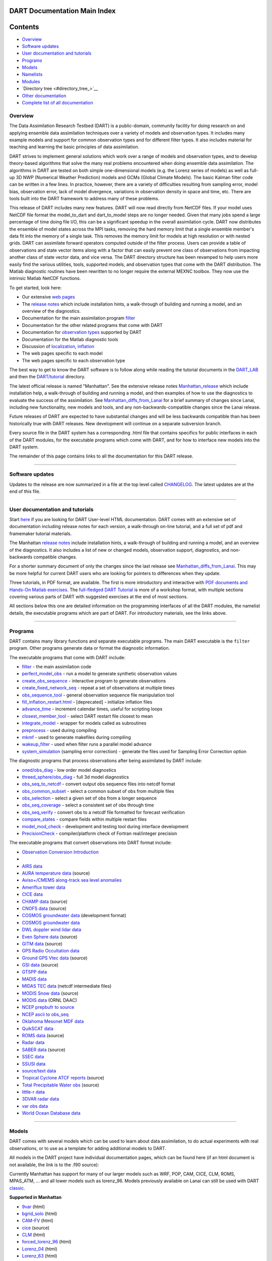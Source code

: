 DART Documentation Main Index
=============================

Contents
========

-  `Overview <#overview>`__
-  `Software updates <#software_updates>`__
-  `User documentation and tutorials <#user_documentation_and_tutorials>`__
-  `Programs <#programs>`__
-  `Models <#models>`__
-  `Namelists <#namelists>`__
-  `Modules <#modules>`__
-  `Directory tree <#directory_tree_>`__
-  `Other documentation <#other_documentation>`__
-  `Complete list of all documentation <#complete_list_of_all_documentation>`__

Overview
--------

The Data Assimilation Research Testbed (DART) is a public-domain, community facility for doing research on and applying
ensemble data assimilation techniques over a variety of models and observation types. It includes many example models
and support for common observation types and for different filter types. It also includes material for teaching and
learning the basic principles of data assimilation.

DART strives to implement general solutions which work over a range of models and observation types, and to develop
theory-based algorithms that solve the many real problems encountered when doing ensemble data assimilation. The
algorithms in DART are tested on both simple one-dimensional models (e.g. the Lorenz series of models) as well as
full-up 3D NWP (Numerical Weather Prediction) models and GCMs (Global Climate Models). The basic Kalman filter code can
be written in a few lines. In practice, however, there are a variety of difficulties resulting from sampling error,
model bias, observation error, lack of model divergence, variations in observation density in space and time, etc. There
are tools built into the DART framework to address many of these problems.

This release of DART includes many new features. DART will now read directly from NetCDF files. If your model uses
NetCDF file format the model_to_dart and dart_to_model steps are no longer needed. Given that many jobs spend a large
percentage of time doing file I/O, this can be a significant speedup in the overall assimilation cycle. DART now
distributes the ensemble of model states across the MPI tasks, removing the hard memory limit that a single ensemble
member's data fit into the memory of a single task. This removes the memory limit for models at high resolution or with
nested grids. DART can assimilate forward operators computed outside of the filter process. Users can provide a table of
observations and state vector items along with a factor that can easily prevent one class of observations from impacting
another class of state vector data, and vice versa. The DART directory structure has been revamped to help users more
easily find the various utilities, tools, supported models, and observation types that come with the DART distribution.
The Matlab diagnostic routines have been rewritten to no longer require the external MEXNC toolbox. They now use the
intrinsic Matlab NetCDF functions.

To get started, look here:

-  Our extensive `web pages <http://www.image.ucar.edu/DAReS/>`__
-  The `release notes <html/Manhattan_release.html>`__ which include installation hints, a walk-through of building and
   running a model, and an overview of the diagnostics.
-  Documentation for the main assimilation program `filter </assimilation_code/programs/filter/filter.html>`__
-  Documentation for the other related programs that come with DART
-  Documentation for `observation types </observations/obs_converters/observations.html>`__ supported by DART
-  Documentation for the Matlab diagnostic tools
-  Discussion of `localization </assimilation_code/modules/assimilation/assim_tools_mod.html>`__,
   `inflation </assimilation_code/programs/filter/filter.html#Inflation>`__
-  The web pages specific to each model
-  The web pages specific to each observation type

The best way to get to know the DART software is to follow along while reading the tutorial documents in the
`DART_LAB <DART_LAB/DART_LAB.html>`__ and then the `DART/tutorial <tutorial/index.html>`__ directory.

The latest official release is named "Manhattan". See the extensive release notes
`Manhattan_release <html/Manhattan_release.html>`__ which include installation help, a walk-through of building and
running a model, and then examples of how to use the diagnostics to evaluate the success of the assimilation. See
`Manhattan_diffs_from_Lanai <html/Manhattan_diffs_from_Lanai.html>`__ for a brief summary of changes since Lanai,
including new functionality, new models and tools, and any non-backwards-compatible changes since the Lanai release.

Future releases of DART are expected to have substantial changes and will be less backwards compatible than has been
historically true with DART releases. New development will continue on a separate subversion branch.

Every source file in the DART system has a corresponding .html file that contains specifics for public interfaces in
each of the DART modules, for the executable programs which come with DART, and for how to interface new models into the
DART system.

The remainder of this page contains links to all the documentation for this DART release.

--------------

.. _software_updates:

Software updates
----------------

Updates to the release are now summarized in a file at the top level called `CHANGELOG </CHANGELOG>`__. The latest
updates are at the end of this file.

--------------

.. _user_documentation_and_tutorials:

User documentation and tutorials
--------------------------------

Start `here <http://www.image.ucar.edu/DAReS/>`__ if you are looking for DART User-level HTML documentation. DART comes
with an extensive set of documentation including release notes for each version, a walk-through on-line tutorial, and a
full set of pdf and framemaker tutorial materials.

The Manhattan `release notes <html/Manhattan_release.html>`__ include installation hints, a walk-through of building and
running a model, and an overview of the diagnostics. It also includes a list of new or changed models, observation
support, diagnostics, and non-backwards compatible changes.

For a shorter summary document of only the changes since the last release see
`Manhattan_diffs_from_Lanai <html/Manhattan_diffs_from_Lanai.html>`__. This may be more helpful for current DART users
who are looking for pointers to differences when they update.

Three tutorials, in PDF format, are available. The first is more introductory and interactive with `PDF documents and
Hands-On Matlab exercises <DART_LAB/DART_LAB.html>`__. The `full-fledged DART Tutorial <tutorial/index.html>`__ is more
of a workshop format, with multiple sections covering various parts of DART with suggested exercises at the end of most
sections.

All sections below this one are detailed information on the programming interfaces of all the DART modules, the namelist
details, the executable programs which are part of DART. For introductory materials, see the links above.

--------------

Programs
--------

DART contains many library functions and separate executable programs. The main DART executable is the ``filter``
program. Other programs generate data or format the diagnostic information.

The executable programs that come with DART include:

-  `filter </assimilation_code/programs/filter/filter.html>`__ - the main assimilation code
-  `perfect_model_obs </assimilation_code/programs/perfect_model_obs/perfect_model_obs.html>`__ - run a model to
   generate synthetic observation values
-  `create_obs_sequence </assimilation_code/programs/create_obs_sequence/create_obs_sequence.html>`__ - interactive
   program to generate observations
-  `create_fixed_network_seq </assimilation_code/programs/create_fixed_network_seq/create_fixed_network_seq.html>`__ -
   repeat a set of observations at multiple times
-  `obs_sequence_tool </assimilation_code/programs/obs_sequence_tool/obs_sequence_tool.html>`__ - general observation
   sequence file manipulation tool
-  `fill_inflation_restart.html </assimilation_code/programs/fill_inflation_restart/fill_inflation_restart.html>`__ -
   [deprecated] - initialize inflation files
-  `advance_time </assimilation_code/programs/advance_time/advance_time.html>`__ - increment calendar times, useful for
   scripting loops
-  `closest_member_tool </assimilation_code/programs/closest_member_tool/closest_member_tool.html>`__ - select DART
   restart file closest to mean
-  `integrate_model </assimilation_code/programs/integrate_model/integrate_model.html>`__ - wrapper for models called as
   subroutines
-  `preprocess </assimilation_code/programs/preprocess/preprocess.html>`__ - used during compiling
-  `mkmf </build_templates/mkmf.html>`__ - used to generate makefiles during compiling
-  `wakeup_filter </assimilation_code/programs/wakeup_filter/wakeup_filter.html>`__ - used when filter runs a parallel
   model advance
-  `system_simulation </assimilation_code/programs/system_simulation/system_simulation.html>`__ (sampling error
   correction) - generate the files used for Sampling Error Correction option

The diagnostic programs that process observations after being assimilated by DART include:

-  `oned/obs_diag </assimilation_code/programs/obs_diag/oned/obs_diag.html>`__ - low order model diagnostics
-  `threed_sphere/obs_diag </assimilation_code/programs/obs_diag/threed_sphere/obs_diag.html>`__ - full 3d model
   diagnostics
-  `obs_seq_to_netcdf </assimilation_code/programs/obs_seq_to_netcdf/obs_seq_to_netcdf.html>`__ - convert output obs
   sequence files into netcdf format
-  `obs_common_subset </assimilation_code/programs/obs_common_subset/obs_common_subset.html>`__ - select a common subset
   of obs from multiple files
-  `obs_selection </assimilation_code/programs/obs_selection/obs_selection.html>`__ - select a given set of obs from a
   longer sequence
-  `obs_seq_coverage </assimilation_code/programs/obs_seq_coverage/obs_seq_coverage.html>`__ - select a consistent set
   of obs through time
-  `obs_seq_verify </assimilation_code/programs/obs_seq_verify/obs_seq_verify.html>`__ - convert obs to a netcdf file
   formatted for forecast verification
-  `compare_states </assimilation_code/programs/compare_states/compare_states.html>`__ - compare fields within multiple
   restart files
-  `model_mod_check </assimilation_code/programs/model_mod_check/model_mod_check.html>`__ - development and testing tool
   during interface development
-  `PrecisionCheck </developer_tests/utilities/PrecisionCheck.html>`__ - compiler/platform check of Fortran real/integer
   precision

The executable programs that convert observations into DART format include:

-  `Observation Conversion Introduction </observations/obs_converters/observations.html>`__
-   
-  `AIRS data </observations/obs_converters/AIRS/AIRS.html>`__
-  `AURA temperature data </observations/obs_converters/AURA/convert_aura.f90>`__ (source)
-  `Aviso+/CMEMS along-track sea level anomalies </observations/obs_converters/AVISO/AVISO.html>`__
-  `Ameriflux tower data </observations/obs_converters/Ameriflux/level4_to_obs.html>`__
-  `CICE data </observations/obs_converters/cice/cice_to_obs.html>`__
-  `CHAMP data </observations/obs_converters/CHAMP/CHAMP_density_text_to_obs.f90>`__ (source)
-  `CNOFS data </observations/obs_converters/CNOFS/CNOFS_text_to_obs.f90>`__ (source)
-  `COSMOS groundwater data </observations/obs_converters/COSMOS/COSMOS_development.html>`__ (development format)
-  `COSMOS groundwater data </observations/obs_converters/COSMOS/COSMOS_to_obs.html>`__
-  `DWL doppler wind lidar data </observations/obs_converters/DWL/dwl_to_obs.html>`__
-  `Even Sphere data </observations/obs_converters/even_sphere/even_sphere.m>`__ (source)
-  `GITM data </observations/obs_converters/text_GITM/text_to_obs.f90>`__ (source)
-  `GPS Radio Occultation data </observations/obs_converters/gps/gps.html>`__
-  `Ground GPS Vtec data </observations/obs_converters/gnd_gps_vtec/gnd_gps_vtec_text_to_obs.f90>`__ (source)
-  `GSI data </observations/obs_converters/GSI2DART/gsi_to_dart.f90>`__ (source)
-  `GTSPP data </observations/obs_converters/GTSPP/GTSPP.html>`__
-  `MADIS data </observations/obs_converters/MADIS/MADIS.html>`__
-  `MIDAS TEC data </observations/obs_converters/MIDAS/MIDAS_to_obs.html>`__ (netcdf intermediate files)
-  `MODIS Snow data </observations/obs_converters/snow/snow_to_obs.html>`__ (source)
-  `MODIS data </observations/obs_converters/MODIS/MODIS_README.html>`__ (ORNL DAAC)
-  `NCEP prepbufr to source </observations/obs_converters/NCEP/prep_bufr/prep_bufr.html>`__
-  `NCEP ascii to obs_seq </observations/obs_converters/NCEP/ascii_to_obs/create_real_obs.html>`__
-  `Oklahoma Mesonet MDF data </observations/obs_converters/ok_mesonet/ok_mesonet.html>`__
-  `QuikSCAT data </observations/obs_converters/quikscat/QuikSCAT.html>`__
-  `ROMS data </observations/obs_converters/ROMS/convert_roms_obs.f90>`__ (source)
-  `Radar data </observations/obs_converters/radar/radar.html>`__
-  `SABER data </observations/obs_converters/SABER/convert_saber_cdf.f90>`__ (source)
-  `SSEC data </observations/obs_converters/SSEC/SSEC.html>`__
-  `SSUSI data </observations/obs_converters/SSUSI/convert_f16_edr_dsk.html>`__
-  `source/text data </observations/obs_converters/text/text_to_obs.html>`__
-  `Tropical Cyclone ATCF reports </observations/obs_converters/tropical_cyclone/tc_to_obs.html>`__ (source)
-  `Total Precipitable Water obs </observations/obs_converters/tpw/tpw.html>`__ (source)
-  `little-r data </observations/obs_converters/var/littler_tf_dart.html>`__
-  `3DVAR radar data </observations/obs_converters/var/rad_3dvar_to_dart.html>`__
-  `var obs data </observations/obs_converters/var/var.html>`__
-  `World Ocean Database data </observations/obs_converters/WOD/WOD.html>`__

--------------

Models
------

DART comes with several models which can be used to learn about data assimilation, to do actual experiments with real
observations, or to use as a template for adding additional models to DART.

All models in the DART project have individual documentation pages, which can be found here (if an html document is not
available, the link is to the .f90 source):

Currently Manhattan has support for many of our larger models such as WRF, POP, CAM, CICE, CLM, ROMS, MPAS_ATM, ... and
all lower models such as lorenz_96. Models previously available on Lanai can still be used with DART
`classic <https://svn-dares-dart.cgd.ucar.edu/DART/releases/classic/>`__.

**Supported in Manhattan**

-  `9var </models/9var/model_mod.html>`__ (html)
-  `bgrid_solo </models/bgrid_solo/model_mod.html>`__ (html)
-  `CAM-FV </models/cam-fv/model_mod.html>`__ (html)
-  `cice </models/cice/model_mod.f90>`__ (source)
-  `CLM </models/clm/model_mod.html>`__ (html)
-  `forced_lorenz_96 </models/forced_lorenz_96/model_mod.html>`__ (html)
-  `Lorenz_04 </models/lorenz_04/model_mod.html>`__ (html)
-  `Lorenz_63 </models/lorenz_63/model_mod.html>`__ (html)
-  `Lorenz_84 </models/lorenz_84/model_mod.html>`__ (html)
-  `Lorenz_96 </models/lorenz_96/model_mod.html>`__ (html)
-  `Lorenz_96_2scale </models/lorenz_96_2scale/model_mod.f90>`__ (source)
-  `MPAS_atm </models/mpas_atm/model_mod.html>`__ (html)
-  `null_model </models/null_model/model_mod.html>`__ (html)
-  `POP </models/POP/model_mod.html>`__ (html)
-  `ROMS </models/ROMS/model_mod.html>`__ (html)
-  `simple_advection </models/simple_advection/model_mod.html>`__ (html)
-  `template </models/template/model_mod.html>`__
-  `WRF </models/wrf/model_mod.html>`__ (html)

**Supported in Classic**

-  `AM2 </models/am2/model_mod.f90>`__ (source)
-  `COAMPS </models/coamps/model_mod.html>`__ (html)
-  `COAMPS_nest </models/coamps_nest/model_mod.f90>`__ (source)
-  `dynamo </models/dynamo/model_mod.f90>`__ (source)
-  `forced_barot </models/forced_barot/model_mod.f90>`__ (source)
-  `GITM </models/gitm/model_mod.html>`__ (html)
-  `ikeda </models/ikeda/model_mod.html>`__ (html)
-  `MITgcm_annulus </models/MITgcm_annulus/model_mod.f90>`__ (source)
-  `MITgcm_ocean </models/MITgcm_ocean/model_mod.html>`__ (html)
-  `MPAS_ocn </models/mpas_ocn/model_mod.html>`__ (html)
-  `NAAPS </models/NAAPS/model_mod.f90>`__ (source)
-  `NCOMMAS </models/NCOMMAS/model_mod.html>`__ (html)
-  `NOAH </models/noah/model_mod.html>`__ (html)
-  `pe2lyr </models/pe2lyr/model_mod.html>`__ (html)
-  `Rose </models/rose/model_mod.f90>`__ (source)
-  `SQG </models/sqg/model_mod.html>`__ (html)
-  `TIEgcm </models/tiegcm/model_mod.f90>`__ (source)

--------------

Namelists
---------

Generally read from the file ``input.nml``. We adhere to the F90 standard of starting a namelist with an ampersand '&'
and terminating with a slash '/'.

Namelists for Programs:

-  `&closest_member_tool_nml </assimilation_code/programs/closest_member_tool/closest_member_tool.html#Namelist>`__
-  `&compare_states_nml </assimilation_code/programs/compare_states/compare_states.html#Namelist>`__
-  `&filter_nml </assimilation_code/programs/filter/filter.html#Namelist>`__
-  `&full_error_nml </assimilation_code/programs/system_simulation/system_simulation.html#Namelist>`__ (system
   simulation)
-  `&model_mod_check_nml </assimilation_code/programs/model_mod_check/model_mod_check.html#Namelist>`__
-  `&obs_common_subset_nml </assimilation_code/programs/obs_common_subset/obs_common_subset.html#Namelist>`__
-  `&obs_diag_nml </assimilation_code/programs/obs_diag/oned/obs_diag.html#Namelist>`__ (oned)
-  `&obs_diag_nml </assimilation_code/programs/obs_diag/threed_sphere/obs_diag.html#Namelist>`__ (threed_sphere)
-  `&obs_loop_nml </assimilation_code/programs/obs_loop/obs_loop.nml>`__
-  `&obs_selection_nml </assimilation_code/programs/obs_selection/obs_selection.html#Namelist>`__
-  `&obs_seq_coverage_nml </assimilation_code/programs/obs_seq_coverage/obs_seq_coverage.html#Namelist>`__
-  `&obs_seq_to_netcdf_nml </assimilation_code/programs/obs_seq_to_netcdf/obs_seq_to_netcdf.html#Namelist>`__
-  `&obs_seq_verify_nml </assimilation_code/programs/obs_seq_verify/obs_seq_verify.html#Namelist>`__
-  `&obs_sequence_tool_nml </assimilation_code/programs/obs_sequence_tool/obs_sequence_tool.html#Namelist>`__
-  `&perfect_model_obs_nml </assimilation_code/programs/perfect_model_obs/perfect_model_obs.html#Namelist>`__
-  `&preprocess_nml </assimilation_code/programs/preprocess/preprocess.html#Namelist>`__

Namelists for Observation Conversion Programs:

-  `&convert_airs_L2_nml </observations/obs_converters/AIRS/AIRS.html#Namelist>`__
-  `&convert_L2b_nml </observations/obs_converters/quikscat/QuikSCAT.html#Namelist>`__
-  `&convert_tpw_nml </observations/obs_converters/tpw/tpw.html#Namelist>`__
-  `&COSMOS_development_nml </observations/obs_converters/COSMOS/COSMOS_development.html#Namelist>`__
-  `&COSMOS_to_obs_nml </observations/obs_converters/COSMOS/COSMOS_to_obs.html#Namelist>`__
-  `&convert_cosmic_gps_nml </observations/obs_converters/gps/gps.html#Namelist>`__
-  `&level4_to_obs_nml </observations/obs_converters/Ameriflux/level4_to_obs.html#Namelist>`__
-  `&MIDAS_to_obs_nml </observations/obs_converters/MIDAS/MIDAS_to_obs.html#Namelist>`__
-  `&MOD15A2_to_obs_nml </observations/obs_converters/MODIS/MOD15A2_to_obs.html#Namelist>`__
-  `&ncepobs_nml </observations/obs_converters/NCEP/ascii_to_obs/create_real_obs.html#Namelist>`__
-  `&tc_to_obs_nml </observations/obs_converters/tropical_cyclone/tc_to_obs.html#Namelist>`__
-  `&rad_3dvar_to_dart_nml </observations/obs_converters/var/rad_3dvar_to_dart.html#Namelist>`__
-  `&wod_to_obs_nml </observations/obs_converters/WOD/WOD.html#Namelist>`__

Namelists for Modules:

-  `&assim_model_mod_nml </assimilation_code/modules/assimilation/assim_model_mod.html#Namelist>`__
-  `&assim_tools_mod_nml </assimilation_code/modules/assimilation/assim_tools_mod.html#Namelist>`__
-  `&cov_cutoff_mod_nml </assimilation_code/modules/assimilation/cov_cutoff_mod.html#Namelist>`__
-  `&ensemble_manager_mod_nml </assimilation_code/modules/utilities/ensemble_manager_mod.html#Namelist>`__
-  `&location_mod_nml </assimilation_code/location/channel/location_mod.html#Namelist>`__ (channel)
-  `&location_mod_nml </assimilation_code/location/column/location_mod.nml>`__ (column)
-  `&location_mod_nml </assimilation_code/location/threed_cartesian/location_mod.html#Namelist>`__ (threed_cartesian)
-  `&location_mod_nml </assimilation_code/location/threed_sphere/location_mod.html#Namelist>`__ (threed_sphere)
-  `&mpi_utilities_mod_nml </assimilation_code/modules/utilities/mpi_utilities_mod.html#Namelist>`__
-  `&obs_def_gps_mod_nml </observations/forward_operators/obs_def_gps_mod.html#Namelist>`__
-  `&obs_def_ocean_mod_nml </observations/forward_operators/obs_def_ocean_mod.nml>`__
-  `&obs_def_radar_mod_nml </observations/forward_operators/obs_def_radar_mod.html#Namelist>`__
-  `&obs_def_tower_mod_nml </observations/forward_operators/obs_def_tower_mod.nml>`__
-  `&obs_def_tpw_mod_nml </observations/forward_operators/obs_def_tpw_mod.nml>`__
-  `&obs_kind_mod_nml </assimilation_code/modules/observations/obs_kind_mod.html#Namelist>`__
-  `&obs_sequence_mod_nml </assimilation_code/modules/observations/obs_sequence_mod.html#Namelist>`__
-  `&reg_factor_mod_nml </assimilation_code/modules/assimilation/reg_factor_mod.html#Namelist>`__
-  `&smoother_mod_nml </assimilation_code/modules/assimilation/smoother_mod.html#Namelist>`__
-  `&schedule_mod_nml </assimilation_code/modules/utilities/schedule_mod.html#Namelist>`__
-  `&utilities_mod_nml </assimilation_code/modules/utilities/utilities_mod.html#Namelist>`__

Namelists for Models:

-  9var `&model_nml </models/9var/model_mod.html#Namelist>`__
-  bgrid_solo `&model_nml </models/bgrid_solo/model_mod.html#Namelist>`__
-  cam `&model_nml </models/cam-fv/model_mod.html#Namelist>`__
-  clm `&model_nml </models/clm/model_mod.html#Namelist>`__
-  coamps `&model_nml </models/coamps/model_mod.html#Namelist>`__
-  coamps_nest `&model_nml </models/coamps_nest/model_mod.html#Namelist>`__
-  forced_lorenz_96 `&model_nml </models/forced_lorenz_96/model_mod.html#Namelist>`__
-  ikeda `&model_nml </models/ikeda/model_mod.html#Namelist>`__
-  lorenz_04 `&model_nml </models/lorenz_04/model_mod.html#Namelist>`__
-  lorenz_63 `&model_nml </models/lorenz_63/model_mod.html#Namelist>`__
-  lorenz_84 `&model_nml </models/lorenz_84/model_mod.html#Namelist>`__
-  lorenz_96 `&model_nml </models/lorenz_96/model_mod.html#Namelist>`__
-  lorenz_96_2scale `&model_nml </models/lorenz_96_2scale/model_mod.html#Namelist>`__
-  MITgcm_ocean `&create_ocean_obs_nml </models/MITgcm_ocean/create_ocean_obs.html#Namelist>`__
-  MITgcm_ocean `&model_nml </models/MITgcm_ocean/model_mod.html#Namelist>`__
-  mpas_atm `&model_nml </models/mpas_atm/model_mod.html#Namelist>`__
-  mpas_ocn `&model_nml </models/mpas_ocn/model_mod.html#Namelist>`__
-  NAAPS `&model_nml </models/NAAPS/model_mod.nml>`__
-  NAAPS `&model_mod_check_nml </models/NAAPS/model_mod_check.nml>`__
-  NCOMMAS `&model_nml </models/NCOMMAS/model_mod.html#Namelist>`__
-  NCOMMAS `&ncommas_vars_nml </models/NCOMMAS/model_mod.html#Namelist>`__
-  noah `&model_nml </models/noah/model_mod.html#Namelist>`__
-  null_model `&model_nml </models/null_model/model_mod.html#Namelist>`__
-  POP `&model_nml </models/POP/model_mod.html#Namelist>`__
-  ROMS `&model_nml </models/ROMS/model_mod.html#Namelist>`__
-  simple_advection `&model_nml </models/simple_advection/model_mod.html#Namelist>`__
-  sqg `&model_nml </models/sqg/model_mod.html#Namelist>`__
-  template `&model_nml </models/template/model_mod.html#Namelist>`__
-  wrf `&model_nml </models/wrf/model_mod.html#Namelist>`__
-  wrf `&replace_wrf_fields_nml </models/wrf/WRF_DART_utilities/replace_wrf_fields.html#Namelist>`__
-  wrf `&wrf_dart_obs_preprocess_nml </models/wrf/WRF_DART_utilities/wrf_dart_obs_preprocess.html#Namelist>`__

--------------

Modules
-------

All modules in the DART project have individual documentation pages, which can be found here:

Assimilation Modules

-  `assimilation_code/modules/assimilation/adaptive_inflate_mod </assimilation_code/modules/assimilation/adaptive_inflate_mod.html>`__
-  `assimilation_code/modules/assimilation/assim_tools_mod </assimilation_code/modules/assimilation/assim_tools_mod.html>`__
-  `assimilation_code/modules/assimilation/assim_model_mod </assimilation_code/modules/assimilation/assim_model_mod.html>`__
-  `assimilation_code/modules/assimilation/assim_tools_mod </assimilation_code/modules/assimilation/assim_tools_mod.html>`__
-  `assimilation_code/modules/assimilation/cov_cutoff_mod </assimilation_code/modules/assimilation/cov_cutoff_mod.html>`__
-  `assimilation_code/modules/assimilation/filter_mod </assimilation_code/modules/assimilation/filter_mod.html>`__
-  `assimilation_code/modules/assimilation/obs_model_mod </assimilation_code/modules/assimilation/obs_model_mod.html>`__
-  `assimilation_code/modules/assimilation/quality_control.f90 </assimilation_code/modules/assimilation/quality_control_mod.f90>`__
   (source)
-  `assimilation_code/modules/assimilation/reg_factor_mod </assimilation_code/modules/assimilation/reg_factor_mod.html>`__
-  `assimilation_code/modules/assimilation/sampling_error_correction_mod.f90 </assimilation_code/modules/assimilation/sampling_error_correction_mod.f90>`__
   (source)
-  `assimilation_code/modules/assimilation/smoother_mod </assimilation_code/modules/assimilation/smoother_mod.html>`__

Location Modules

-  `assimilation_code/location/annulus/location_mod.f90 </assimilation_code/location/annulus/location_mod.f90>`__
   (source)
-  `assimilation_code/location/channel/location_mod </assimilation_code/location/channel/location_mod.html>`__
-  `assimilation_code/location/column/location_mod.f90 </assimilation_code/location/column/location_mod.f90>`__ (source)
-  `assimilation_code/location/oned/location_mod </assimilation_code/location/oned/location_mod.html>`__
-  `assimilation_code/location/threed/location_mod.f90 </assimilation_code/location/threed/location_mod.f90>`__ (source)
-  `assimilation_code/location/threed_cartesian/location_mod </assimilation_code/location/threed_cartesian/location_mod.html>`__
-  `assimilation_code/location/threed_cartesian/xyz_location_mod.f90 </assimilation_code/location/threed_cartesian/xyz_location_mod.f90>`__
   (source)
-  `assimilation_code/location/threed_sphere/location_mod </assimilation_code/location/threed_sphere/location_mod.html>`__
-  `assimilation_code/location/twod/location_mod.f90 </assimilation_code/location/twod/location_mod.f90>`__ (source)
-  `assimilation_code/location/twod_annulus/location_mod.f90 </assimilation_code/location/twod_annulus/location_mod.f90>`__
   (source)
-  `assimilation_code/location/twod_sphere/location_mod.f90 </assimilation_code/location/twod_sphere/location_mod.f90>`__
   (source)

Observation Modules

-  `assimilation_code/modules/observations/DEFAULT_obs_kind_mod </assimilation_code/modules/observations/DEFAULT_obs_kind_mod.html>`__
-  `assimilation_code/modules/observations/forward_operator_mod.f90 </assimilation_code/modules/observations/forward_operator_mod.f90>`__
   (source)
-  `assimilation_code/modules/observations/obs_kind_mod </assimilation_code/modules/observations/obs_kind_mod.html>`__
-  `assimilation_code/modules/observations/obs_sequence_mod </assimilation_code/modules/observations/obs_sequence_mod.html>`__

I/O Modules

-  `assimilation_code/modules/io/dart_time_io_mod.f90 </assimilation_code/modules/io/dart_time_io_mod.f90>`__ (source)
-  `assimilation_code/modules/io/direct_netcdf_mod.f90 </assimilation_code/modules/io/direct_netcdf_mod.f90>`__ (source)
-  `assimilation_code/modules/io/io_filenames_mod.f90 </assimilation_code/modules/io/io_filenames_mod.f90>`__ (source)
-  `assimilation_code/modules/io/single_file_io_mod.f90 </assimilation_code/modules/io/single_file_io_mod.f90>`__
   (source)
-  `assimilation_code/modules/io/state_structure_mod.f90 </assimilation_code/modules/io/state_structure_mod.f90>`__
   (source)
-  `assimilation_code/modules/io/state_vector_io_mod.f90 </assimilation_code/modules/io/state_vector_io_mod.f90>`__
   (source)

Utilities Modules

-  `assimilation_code/modules/utilities/assert_mod.f90 </assimilation_code/modules/utilities/assert_mod.f90>`__ (source)
-  `assimilation_code/modules/utilities/cray_win_mod.f90 </assimilation_code/modules/utilities/cray_win_mod.f90>`__
   (source)
-  `assimilation_code/modules/utilities/distributed_state_mod.f90 </assimilation_code/modules/utilities/distributed_state_mod.f90>`__
   (source)
-  `assimilation_code/modules/utilities/ensemble_manager_mod </assimilation_code/modules/utilities/ensemble_manager_mod.html>`__
-  `assimilation_code/modules/utilities/obs_impact_mod.f90 </assimilation_code/modules/utilities/obs_impact_mod.f90>`__
   (source)
-  `assimilation_code/modules/utilities/parse_args_mod.f90 </assimilation_code/modules/utilities/parse_args_mod.f90>`__
   (source)
-  `assimilation_code/modules/utilities/mpi_utilities_mod </assimilation_code/modules/utilities/mpi_utilities_mod.html>`__
-  `assimilation_code/modules/utilities/random_seq_mod </assimilation_code/modules/utilities/random_seq_mod.html>`__
-  `assimilation_code/modules/utilities/schedule_mod </assimilation_code/modules/utilities/schedule_mod.html>`__
-  `assimilation_code/modules/utilities/sort_mod.f90 </assimilation_code/modules/utilities/sort_mod.f90>`__ (source)
-  `assimilation_code/modules/utilities/time_manager_mod </assimilation_code/modules/utilities/time_manager_mod.html>`__
-  `assimilation_code/modules/utilities/types_mod </assimilation_code/modules/utilities/types_mod.html>`__
-  `assimilation_code/modules/utilities/utilities_mod </assimilation_code/modules/utilities/utilities_mod.html>`__

Example Model Module

-  `models/POP/dart_pop_mod </models/POP/dart_pop_mod.html>`__

Forward Operators Modules

-  `observations/forward_operators/DEFAULT_obs_def_mod </observations/forward_operators/DEFAULT_obs_def_mod.html>`__
-  `observations/forward_operators/DEFAULT_obs_def_mod </observations/forward_operators/DEFAULT_obs_def_mod.html>`__
-  `observations/forward_operators/obs_def_1d_state_mod </observations/forward_operators/obs_def_1d_state_mod.html>`__
-  `observations/forward_operators/obs_def_AIRS_mod.f90 </observations/forward_operators/obs_def_AIRS_mod.f90>`__
   (source)
-  `observations/forward_operators/obs_def_altimeter_mod.f90 </observations/forward_operators/obs_def_altimeter_mod.f90>`__
   (source)
-  `observations/forward_operators/obs_def_AOD_mod.f90 </observations/forward_operators/obs_def_AOD_mod.f90>`__ (source)
-  `observations/forward_operators/obs_def_AURA_mod.f90 </observations/forward_operators/obs_def_AURA_mod.f90>`__
   (source)
-  `observations/forward_operators/obs_def_cice_mod.f90 </observations/forward_operators/obs_def_cice_mod.f90>`__
   (source)
-  `observations/forward_operators/obs_def_cloud_mod.f90 </observations/forward_operators/obs_def_cloud_mod.f90>`__
   (source)
-  `observations/forward_operators/obs_def_CO_Nadir_mod.f90 </observations/forward_operators/obs_def_CO_Nadir_mod.f90>`__
   (source)
-  `observations/forward_operators/obs_def_COSMOS_mod.f90 </observations/forward_operators/obs_def_COSMOS_mod.f90>`__
   (source)
-  `observations/forward_operators/obs_def_cwp_mod.f90 </observations/forward_operators/obs_def_cwp_mod.f90>`__ (source)
-  `observations/forward_operators/obs_def_dew_point_mod </observations/forward_operators/obs_def_dew_point_mod.html>`__
-  `observations/forward_operators/obs_def_dwl_mod.f90 </observations/forward_operators/obs_def_dwl_mod.f90>`__ (source)
-  `observations/forward_operators/obs_def_eval_mod.f90 </observations/forward_operators/obs_def_eval_mod.f90>`__
   (source)
-  `observations/forward_operators/obs_def_gps_mod </observations/forward_operators/obs_def_gps_mod.html>`__
-  `observations/forward_operators/obs_def_gts_mod.f90 </observations/forward_operators/obs_def_gts_mod.f90>`__ (source)
-  `observations/forward_operators/obs_def_GWD_mod.f90 </observations/forward_operators/obs_def_GWD_mod.f90>`__ (source)
-  `observations/forward_operators/obs_def_metar_mod.f90 </observations/forward_operators/obs_def_metar_mod.f90>`__
   (source)
-  `observations/forward_operators/obs_def_mod </observations/forward_operators/obs_def_mod.html>`__
-  `observations/forward_operators/obs_def_ocean_mod </observations/forward_operators/obs_def_ocean_mod.html>`__
-  `observations/forward_operators/obs_def_pe2lyr_mod.f90 </observations/forward_operators/obs_def_pe2lyr_mod.f90>`__
   (source)
-  `observations/forward_operators/obs_def_QuikSCAT_mod.f90 </observations/forward_operators/obs_def_QuikSCAT_mod.f90>`__
   (source)
-  `observations/forward_operators/obs_def_radar_mod </observations/forward_operators/obs_def_radar_mod.html>`__
-  `observations/forward_operators/obs_def_radiance_mod.f90 </observations/forward_operators/obs_def_radiance_mod.f90>`__
   (source)
-  `observations/forward_operators/obs_def_reanalysis_bufr_mod.f90 </observations/forward_operators/obs_def_reanalysis_bufr_mod.f90>`__
   (source)
-  `observations/forward_operators/obs_def_rel_humidity_mod.f90 </observations/forward_operators/obs_def_rel_humidity_mod.f90>`__
   (source)
-  `observations/forward_operators/obs_def_SABER_mod.f90 </observations/forward_operators/obs_def_SABER_mod.f90>`__
   (source)
-  `observations/forward_operators/obs_def_simple_advection_mod.f90 </observations/forward_operators/obs_def_simple_advection_mod.f90>`__
   (source)
-  `observations/forward_operators/obs_def_sqg_mod.f90 </observations/forward_operators/obs_def_sqg_mod.f90>`__ (source)
-  `observations/forward_operators/obs_def_surface_mod.f90 </observations/forward_operators/obs_def_surface_mod.f90>`__
   (source)
-  `observations/forward_operators/obs_def_TES_nadir_mod.f90 </observations/forward_operators/obs_def_TES_nadir_mod.f90>`__
   (source)
-  `observations/forward_operators/obs_def_tower_mod.f90 </observations/forward_operators/obs_def_tower_mod.f90>`__
   (source)
-  `observations/forward_operators/obs_def_tpw_mod.f90 </observations/forward_operators/obs_def_tpw_mod.f90>`__ (source)
-  `observations/forward_operators/obs_def_upper_atm_mod.f90 </observations/forward_operators/obs_def_upper_atm_mod.f90>`__
   (source)
-  `observations/forward_operators/obs_def_vortex_mod.f90 </observations/forward_operators/obs_def_vortex_mod.f90>`__
   (source)
-  `observations/forward_operators/obs_def_wind_speed_mod.f90 </observations/forward_operators/obs_def_wind_speed_mod.f90>`__
   (source)

--------------

.. _directory_tree_:

Directory tree
--------------

NOTE: 'work', 'matlab', and 'shell_scripts' directory names have been removed from this list.

::

     |--assimilation_code
     |  |--location
     |  |  |--annulus
     |  |  |--channel
     |  |  |--column
     |  |  |--oned
     |  |  |--threed
     |  |  |--threed_cartesian
     |  |  |--threed_sphere
     |  |  |--twod
     |  |  |--twod_annulus
     |  |  |--twod_sphere
     |  |--modules
     |  |  |--assimilation
     |  |  |--io
     |  |  |--observations
     |  |  |--utilities
     |  |--programs
     |  |  |--advance_time
     |  |  |--closest_member_tool
     |  |  |--compare_states
     |  |  |  |--work
     |  |  |--compute_error
     |  |  |--create_fixed_network_seq
     |  |  |--create_obs_sequence
     |  |  |--fill_inflation_restart
     |  |  |--filter
     |  |  |--gen_sampling_err_table
     |  |  |  |--work
     |  |  |--integrate_model
     |  |  |--model_mod_check
     |  |  |--obs_common_subset
     |  |  |--obs_diag
     |  |  |  |--oned
     |  |  |  |--threed_cartesian
     |  |  |  |--threed_sphere
     |  |  |--obs_impact_tool
     |  |  |--obs_loop
     |  |  |--obs_selection
     |  |  |--obs_seq_coverage
     |  |  |--obs_seq_to_netcdf
     |  |  |--obs_sequence_tool
     |  |  |--obs_seq_verify
     |  |  |--perfect_model_obs
     |  |  |--preprocess
     |  |  |--system_simulation
     |  |  |  |--final_full_precomputed_tables
     |  |  |  |--work
     |  |  |--wakeup_filter
     |  |--scripts
     |--build_templates
     |--developer_tests
     |  |--forward_operators
     |  |--harnesses
     |  |  |--filename_harness
     |  |  |--read_transpose_write
     |  |--io
     |  |  |--work
     |  |--location
     |  |  |--annulus
     |  |  |  |--test
     |  |  |--channel
     |  |  |  |--test
     |  |  |--column
     |  |  |  |--test
     |  |  |--oned
     |  |  |  |--test
     |  |  |--threed
     |  |  |  |--test
     |  |  |--threed_cartesian
     |  |  |  |--test
     |  |  |--threed_sphere
     |  |  |  |--test
     |  |  |--twod
     |  |  |  |--test
     |  |  |--twod_annulus
     |  |  |  |--test
     |  |  |--twod_sphere
     |  |     |--test
     |  |--mpi_utilities
     |  |  |--tests
     |  |--obs_sequence
     |  |  |--data
     |  |  |--work
     |  |--random_seq
     |  |  |--test
     |  |--reg_factor
     |  |--time_manager
     |  |--utilities
     |     |--work
     |--diagnostics
     |  |--matlab
     |     |--deprecated
     |     |--private
     |--docs
     |  |--DART_LAB
     |  |  |--matlab
     |  |  |  |--private
     |  |  |--presentation
     |  |--Graphs
     |  |--html
     |  |  |--boilerplate
     |  |  |--design
     |  |  |--history
     |  |--images
     |  |--tutorial
     |--observations
        |--forward_operators
        |  |--test
        |--obs_converters
           |--AIRS
           |  |--data
           |  |--output
           |--Ameriflux
           |--AURA
           |  |--data
           |--AVISO
           |--CHAMP
           |--cice
           |  |--data
           |--CNOFS
           |--COSMOS
           |  |--data
           |--DWL
           |  |--data
           |--even_sphere
           |--gnd_gps_vtec
           |--gps
           |  |--cosmic
           |  |  |--20071001
           |  |--matlab
           |--GPSPW
           |  |--data
           |--GTSPP
           |  |--data
           |  |--matlab
           |--MADIS
           |  |--data
           |--MIDAS
           |  |--data
           |--MODIS
           |  |--data
           |--NCEP
           |  |--ascii_to_obs
           |  |--prep_bufr
           |     |--blk_ublk
           |     |--convert_bufr
           |     |--data
           |     |  |--201012
           |     |--docs
           |     |  |--Reason_codes
           |     |--exe
           |     |--lib
           |     |--src
           |--obs_error
           |--ok_mesonet
           |  |--data
           |--quikscat
           |  |--data
           |--radar
           |  |--examples
           |--ROMS
           |  |--data
           |--SABER
           |  |--data
           |  |--progs
           |--snow
           |  |--data
           |--SSEC
           |  |--data
           |--SSUSI
           |  |--data
           |--text
           |  |--data
           |--text_GITM
           |--tpw
           |  |--data
           |  |--doc
           |--tropical_cyclone
           |  |--data
           |--utilities
           |  |--oned
           |  |--threed_sphere
           |--var
           |  |--3DVAR_OBSPROC
           |  |--data
           |--WOD
              |--data
            

::

    
     |--models
        |--9var
        |--am2
        |--bgrid_solo
        |  |--fms_src
        |  |  |--atmos_bgrid
        |  |  |  |--driver
        |  |  |  |  |--solo
        |  |  |  |--model
        |  |  |  |--tools
        |  |  |--atmos_param
        |  |  |  |--hs_forcing
        |  |  |--atmos_shared
        |  |  |  |--tracer_driver
        |  |  |  |--vert_advection
        |  |  |--atmos_solo
        |  |  |--shared
        |  |     |--axis_utils
        |  |     |--constants
        |  |     |--diag_manager
        |  |     |--fft
        |  |     |--field_manager
        |  |     |--fms
        |  |     |--horiz_interp
        |  |     |--mpp
        |  |     |--platform
        |  |     |--sat_vapor_pres
        |  |     |--time_manager
        |  |     |--topography
        |  |     |--tracer_manager
        |  |     |--udunits
        |  |     |--utilities
        |  |--test
        |--cam-fv
        |  |--deprecated
        |  |--doc
        |  |--shell_scripts
        |     |--cesm1_5
        |     |--cesm2_0
        |--cam-old
        |  |--deprecated
        |  |--doc
        |  |--full_experiment
        |  |--perfect_model
        |--CESM
        |  |--doc
        |     |--CESM_DART_assim_modes
        |--cice
        |--clm
        |  |--datm
        |  |--docs
        |--cm1
        |--coamps
        |  |--doc
        |  |--externals
        |  |  |--obs_def
        |  |--templates
        |--coamps_nest
        |  |--doc
        |  |--externals
        |  |  |--obs_def
        |  |--shell_scripts
        |  |  |--COAMPS_RESTART_SCRIPTS
        |  |  |--TEMPLATES
        |  |--templates
        |  |  |--EXPERIMENT_EXAMPLE
        |--dynamo
        |  |--data
        |--ECHAM
        |--forced_barot
        |  |--obs
        |--forced_lorenz_96
        |--gitm
        |  |--GITM2
        |  |  |--src
        |  |--python
        |  |--testdata1
        |--ikeda
        |--LMDZ
        |--lorenz_04
        |--lorenz_63
        |--lorenz_84
        |--lorenz_96
        |  |--tests
        |--lorenz_96_2scale
        |--MITgcm_annulus
        |--MITgcm_ocean
        |  |--inputs
        |--model_mod_tools
        |--mpas_atm
        |  |--data
        |--mpas_ocn
        |  |--data
        |--NAAPS
        |--NCOMMAS
        |  |--docs
        |--noah
        |  |--ensemble_source
        |  |--forcing
        |  |--templates
        |--null_model
        |--PBL_1d
        |--pe2lyr
        |--POP
        |--ROMS
        |  |--data
        |  |--doc
        |--rose
        |--simple_advection
        |--sqg
        |--template
        |--tiegcm
        |--wrf
           |--experiments
           |  |--Radar
           |     |--IC
           |     |  |--sounding_perturbation
           |     |--obs
           |--namelist
           |--PERTURB
           |  |--3DVAR-COVAR
           |--regression
           |  |--CONUS-V2
           |  |--CONUS-V3
           |  |--Global-V3
           |  |--Radar
           |  |--WRF
           |--WRF_BC
           |--WRF_DART_utilities
         

--------------

.. _other_documentation:

Other documentation
-------------------

Additional documentation which didn't fit neatly into the other categories.

-  `Manhattan release notes <html/Manhattan_release.html>`__
-  `Brief summary of Manhattan differences from Lanai <html/Manhattan_diffs_from_Lanai.html>`__
-  `MPI intro <html/mpi_intro.html>`__
-  `Filter 'async' modes <html/filter_async_modes.html>`__
-  `mkmf </build_templates/mkmf.html>`__
-  `DART Tutorial <tutorial/index.html>`__
-  `DART_LAB <DART_LAB/DART_LAB.html>`__

--------------

.. _complete_list_of_all_documentation:

Complete list of all documentation
----------------------------------

The kitchen sink - quick links to all existing html docs plus all model_mod source files in the DART distribution tree:

-  `models/9var/model_mod.html </models/9var/model_mod.html>`__
-  `AIRS.html </observations/obs_converters/AIRS/AIRS.html>`__
-  `models/am2/model_mod.f90 </models/am2/model_mod.f90>`__
-  `convert_aura.f90 </observations/obs_converters/AURA/convert_aura.f90>`__
-  `AVISO.html </observations/obs_converters/AVISO/AVISO.html>`__
-  `level4_to_obs.html </observations/obs_converters/Ameriflux/level4_to_obs.html>`__
-  `models/CESM/doc/setup_guidelines.html </models/CESM/doc/setup_guidelines.html>`__
-  `CHAMP_density_text_to_obs.f90 </observations/obs_converters/CHAMP/CHAMP_density_text_to_obs.f90>`__
-  `CNOFS_text_to_obs.f90 </observations/obs_converters/CNOFS/CNOFS_text_to_obs.f90>`__
-  `models/coamps_nest/model_mod.f90 </models/coamps_nest/model_mod.f90>`__
-  `COSMOS_development.html </observations/obs_converters/COSMOS/COSMOS_development.html>`__
-  `COSMOS_to_obs.html </observations/obs_converters/COSMOS/COSMOS_to_obs.html>`__
-  `DART_LAB.html </docs/DART_LAB/DART_LAB.html>`__
-  `DEFAULT_obs_def_mod.html </observations/forward_operators/DEFAULT_obs_def_mod.html>`__
-  `DEFAULT_obs_kind_mod.html </assimilation_code/modules/observations/DEFAULT_obs_kind_mod.html>`__
-  `dwl_to_obs.html </observations/obs_converters/DWL/dwl_to_obs.html>`__
-  `even_sphere.m </observations/obs_converters/even_sphere/even_sphere.m>`__
-  `text_GITM/text_to_obs.f90 </observations/obs_converters/text_GITM/text_to_obs.f90>`__
-  `gsi_to_dart.f90 </observations/obs_converters/GSI2DART/gsi_to_dart.f90>`__
-  `GTSPP.html </observations/obs_converters/GTSPP/GTSPP.html>`__
-  `gnd_gps_vtec_text_to_obs.f90 </observations/obs_converters/gnd_gps_vtec/gnd_gps_vtec_text_to_obs.f90>`__
-  `Lanai_diffs_from_Kodiak.html </docs/html/Lanai_diffs_from_Kodiak.html>`__
-  `Lanai_release.html </docs/html/Lanai_release.html>`__
-  `models/lorenz_96_2scale/model_mod.f90 </models/lorenz_96_2scale/model_mod.f90>`__
-  `MADIS.html </observations/obs_converters/MADIS/MADIS.html>`__
-  `MIDAS/MIDAS_to_obs.html </observations/obs_converters/MIDAS/MIDAS_to_obs.html>`__
-  `models/MITgcm_annulus/model_mod.f90 </models/MITgcm_annulus/model_mod.f90>`__
-  `models/MITgcm_ocean/create_ocean_obs </models/MITgcm_ocean/create_ocean_obs.html>`__
-  `models/MITgcm_ocean/model_mod.html </models/MITgcm_ocean/model_mod.html>`__
-  `models/MITgcm_ocean/trans_pv_sv.html </models/MITgcm_ocean/trans_pv_sv.html>`__
-  `models/MITgcm_ocean/trans_sv_pv.html </models/MITgcm_ocean/trans_sv_pv.html>`__
-  `snow_to_obs.html </observations/obs_converters/snow/snow_to_obs.html>`__
-  `MODIS/MOD15A2_to_obs.html </observations/obs_converters/MODIS/MOD15A2_to_obs.html>`__
-  `MODIS/MODIS_README.html </observations/obs_converters/MODIS/MODIS_README.html>`__
-  `Manhattan_diffs_from_Lanai.html </docs/html/Manhattan_diffs_from_Lanai.html>`__
-  `Manhattan_getting_started.html </docs/html/Manhattan_getting_started.html>`__
-  `Manhattan_release.html </docs/html/Manhattan_release.html>`__
-  `NCEP prepbufr to source.html </observations/obs_converters/NCEP/prep_bufr/prep_bufr.html>`__
-  `NCEP/ascii_to_obs/create_real_obs.html </observations/obs_converters/NCEP/ascii_to_obs/create_real_obs.html>`__
-  `NCEP/prep_bufr/prep_bufr.html </observations/obs_converters/NCEP/prep_bufr/prep_bufr.html>`__
-  `models/NCOMMAS/dart_to_ncommas.html </models/NCOMMAS/dart_to_ncommas.html>`__
-  `models/NCOMMAS/model_mod.html </models/NCOMMAS/model_mod.html>`__
-  `models/NCOMMAS/ncommas_to_dart.html </models/NCOMMAS/ncommas_to_dart.html>`__
-  `models/POP/dart_pop_mod </models/POP/dart_pop_mod.html>`__
-  `models/POP/model_mod.html </models/POP/model_mod.html>`__
-  `models/POP/model_mod_check.html </models/POP/model_mod_check.html>`__
-  `PrecisionCheck.html </developer_tests/utilities/PrecisionCheck.html>`__
-  `ROMS.html </observations/obs_converters/ROMS/ROMS.html>`__
-  `models/ROMS/model_mod.html </models/ROMS/model_mod.html>`__
-  `models/rose/model_mod.f90 </models/rose/model_mod.f90>`__
-  `convert_saber_cdf.f90 </observations/obs_converters/SABER/convert_saber_cdf.f90>`__
-  `SSEC.html </observations/obs_converters/SSEC/SSEC.html>`__
-  `SSUSI/convert_f16_edr_dsk.html </observations/obs_converters/SSUSI/convert_f16_edr_dsk.html>`__
-  `models/tiegcm/model_mod.f90 </models/tiegcm/model_mod.f90>`__
-  `tpw.html </observations/obs_converters/tpw/tpw.html>`__
-  `tc_to_obs.html </observations/obs_converters/tropical_cyclone/tc_to_obs.html>`__
-  `DART Tutorial <tutorial/index.html>`__
-  `WOD.html </observations/obs_converters/WOD/WOD.html>`__
-  `adaptive_inflate_mod.html </assimilation_code/modules/assimilation/adaptive_inflate_mod.html>`__
-  `advance_time.html </assimilation_code/programs/advance_time/advance_time.html>`__
-  `assert_mod.f90 </assimilation_code/modules/utilities/assert_mod.f90>`__
-  `assim_model_mod.html </assimilation_code/modules/assimilation/assim_model_mod.html>`__
-  `assim_tools_mod.html </assimilation_code/modules/assimilation/assim_tools_mod.html>`__
-  `models/bgrid_solo/model_mod.html </models/bgrid_solo/model_mod.html>`__
-  `bitwise_considerations.html </docs/html/bitwise_considerations.html>`__
-  `boilerplate.html </docs/html/boilerplate/boilerplate.html>`__
-  `models/cam-fv/model_mod.html </models/cam-fv/model_mod.html>`__
-  `models/cam-old/cam_to_dart.html </models/cam-old/cam_to_dart.html>`__
-  `models/cam-old/dart_to_cam.html </models/cam-old/dart_to_cam.html>`__
-  `models/cam-old/model_mod </models/cam-old/model_mod.html>`__
-  `channel/location_mod.html </assimilation_code/location/channel/location_mod.html>`__
-  `cice_to_obs.html </observations/obs_converters/cice/cice_to_obs.html>`__
-  `models/cice/model_mod.f90 </models/cice/model_mod.f90>`__
-  `models/clm/model_mod.html </models/clm/model_mod.html>`__
-  `closest_member_tool.html </assimilation_code/programs/closest_member_tool/closest_member_tool.html>`__
-  `models/cm1/model_mod.html </models/cm1/model_mod.html>`__
-  `models/coamps/model_mod.html </models/coamps/model_mod.html>`__
-  `compare_states.html </assimilation_code/programs/compare_states/compare_states.html>`__
-  `compute_error.html </assimilation_code/programs/compute_error/compute_error.html>`__
-  `cov_cutoff_mod.html </assimilation_code/modules/assimilation/cov_cutoff_mod.html>`__
-  `cray_win_mod.f90 </assimilation_code/modules/utilities/cray_win_mod.f90>`__
-  `create_fixed_network_seq.html </assimilation_code/programs/create_fixed_network_seq/create_fixed_network_seq.html>`__
-  `create_obs_sequence.html </assimilation_code/programs/create_obs_sequence/create_obs_sequence.html>`__
-  `dart_time_io_mod.f90 </assimilation_code/modules/io/dart_time_io_mod.f90>`__
-  `direct_netcdf_mod.f90 </assimilation_code/modules/io/direct_netcdf_mod.f90>`__
-  `distributed_state.html </docs/html/distributed_state.html>`__
-  `distributed_state_mod.f90 </assimilation_code/modules/utilities/distributed_state_mod.f90>`__
-  `models/dynamo/model_mod.f90 </models/dynamo/model_mod.f90>`__
-  `ensemble_manager_mod.html </assimilation_code/modules/utilities/ensemble_manager_mod.html>`__
-  `adaptive_inflate_mod.f90 </assimilation_code/modules/assimilation/adaptive_inflate_mod.f90>`__
-  `fill_inflation_restart.html </assimilation_code/programs/fill_inflation_restart/fill_inflation_restart.html>`__
-  `filter.html </assimilation_code/programs/filter/filter.html>`__
-  `filter_async_modes.html </docs/html/filter_async_modes.html>`__
-  `filter_mod.html </assimilation_code/modules/assimilation/filter_mod.html>`__
-  `models/forced_barot/model_mod.f90 </models/forced_barot/model_mod.f90>`__
-  `models/forced_lorenz_96/model_mod.html </models/forced_lorenz_96/model_mod.html>`__
-  `forward_operator.html </docs/html/forward_operator.html>`__
-  `forward_operator_mod.f90 </assimilation_code/modules/observations/forward_operator_mod.f90>`__
-  `gen_sampling_err_table.html </assimilation_code/programs/gen_sampling_err_table/gen_sampling_err_table.html>`__
-  `generating_ensemble_ics.html </docs/html/generating_ensemble_ics.html>`__
-  `generating_obs_sequence.html </docs/html/generating_obs_sequence.html>`__
-  `models/gitm/dart_to_gitm.html </models/gitm/dart_to_gitm.html>`__
-  `models/gitm/gitm_to_dart.html </models/gitm/gitm_to_dart.html>`__
-  `models/gitm/model_mod.html </models/gitm/model_mod.html>`__
-  `gps.html </observations/obs_converters/gps/gps.html>`__
-  `history/Fiji_release.html </docs/html/history/Fiji_release.html>`__
-  `history/Guam_release.html </docs/html/history/Guam_release.html>`__
-  `history/I_diffs_from_workshop.html </docs/html/history/I_diffs_from_workshop.html>`__
-  `history/Iceland_release.html </docs/html/history/Iceland_release.html>`__
-  `history/Jamaica_diffs_from_I.html </docs/html/history/Jamaica_diffs_from_I.html>`__
-  `history/Jamaica_release.html </docs/html/history/Jamaica_release.html>`__
-  `history/Kodiak_release.html </docs/html/history/Kodiak_release.html>`__
-  `history/PostI_diffs_from_I.html </docs/html/history/PostI_diffs_from_I.html>`__
-  `history/Post_Iceland_release.html </docs/html/history/Post_Iceland_release.html>`__
-  `history/hawaii_release.html </docs/html/history/hawaii_release.html>`__
-  `history/pre_guam_release.html </docs/html/history/pre_guam_release.html>`__
-  `history/pre_hawaii_release.html </docs/html/history/pre_hawaii_release.html>`__
-  `history/pre_j_release.html </docs/html/history/pre_j_release.html>`__
-  `models/ikeda/model_mod.html </models/ikeda/model_mod.html>`__
-  `integrate_model.html </assimilation_code/programs/integrate_model/integrate_model.html>`__
-  `io_filenames_mod.f90 </assimilation_code/modules/io/io_filenames_mod.f90>`__
-  `location_mod.html </assimilation_code/location/location_mod.html>`__
-  `models/lorenz_04/model_mod.html </models/lorenz_04/model_mod.html>`__
-  `models/lorenz_63/model_mod.html </models/lorenz_63/model_mod.html>`__
-  `lorenz_63_example.html </docs/html/lorenz_63_example.html>`__
-  `models/lorenz_84/model_mod.html </models/lorenz_84/model_mod.html>`__
-  `models/lorenz_96/model_mod.html </models/lorenz_96/model_mod.html>`__
-  `mkmf.html </build_templates/mkmf.html>`__
-  `model_mod_check.html </assimilation_code/programs/model_mod_check/model_mod_check.html>`__
-  `models/mpas_atm/model_mod.html </models/mpas_atm/model_mod.html>`__
-  `models/mpas_atm/mpas_dart_obs_preprocess.html </models/mpas_atm/mpas_dart_obs_preprocess.html>`__
-  `models/mpas_ocn/model_mod.html </models/mpas_ocn/model_mod.html>`__
-  `models/mpas_ocn/model_to_dart.html </models/mpas_ocn/model_to_dart.html>`__
-  `mpi_intro.html </docs/html/mpi_intro.html>`__
-  `mpi_utilities_mod.html </assimilation_code/modules/utilities/mpi_utilities_mod.html>`__
-  `netcdf_inflation_files.html </docs/html/netcdf_inflation_files.html>`__
-  `models/noah/dart_to_noah.html </models/noah/dart_to_noah.html>`__
-  `models/noah/model_mod.html </models/noah/model_mod.html>`__
-  `models/noah/noah_to_dart.html </models/noah/noah_to_dart.html>`__
-  `models/null_model/model_mod.html </models/null_model/model_mod.html>`__
-  `obs_common_subset.html </assimilation_code/programs/obs_common_subset/obs_common_subset.html>`__
-  `obs_def_1d_state_mod.html </observations/forward_operators/obs_def_1d_state_mod.html>`__
-  `obs_def_AIRS_mod.f90 </observations/forward_operators/obs_def_AIRS_mod.f90>`__
-  `obs_def_AOD_mod.f90 </observations/forward_operators/obs_def_AOD_mod.f90>`__
-  `obs_def_AURA_mod.f90 </observations/forward_operators/obs_def_AURA_mod.f90>`__
-  `obs_def_COSMOS_mod.f90 </observations/forward_operators/obs_def_COSMOS_mod.f90>`__
-  `obs_def_CO_Nadir_mod.f90 </observations/forward_operators/obs_def_CO_Nadir_mod.f90>`__
-  `obs_def_GWD_mod.f90 </observations/forward_operators/obs_def_GWD_mod.f90>`__
-  `obs_def_QuikSCAT_mod.f90 </observations/forward_operators/obs_def_QuikSCAT_mod.f90>`__
-  `obs_def_SABER_mod.f90 </observations/forward_operators/obs_def_SABER_mod.f90>`__
-  `obs_def_TES_nadir_mod.f90 </observations/forward_operators/obs_def_TES_nadir_mod.f90>`__
-  `obs_def_altimeter_mod.f90 </observations/forward_operators/obs_def_altimeter_mod.f90>`__
-  `obs_def_cice_mod.f90 </observations/forward_operators/obs_def_cice_mod.f90>`__
-  `obs_def_cloud_mod.f90 </observations/forward_operators/obs_def_cloud_mod.f90>`__
-  `obs_def_cwp_mod.f90 </observations/forward_operators/obs_def_cwp_mod.f90>`__
-  `obs_def_dew_point_mod.html </observations/forward_operators/obs_def_dew_point_mod.html>`__
-  `obs_def_dwl_mod.f90 </observations/forward_operators/obs_def_dwl_mod.f90>`__
-  `obs_def_eval_mod.f90 </observations/forward_operators/obs_def_eval_mod.f90>`__
-  `obs_def_gps_mod.html </observations/forward_operators/obs_def_gps_mod.html>`__
-  `obs_def_gts_mod.f90 </observations/forward_operators/obs_def_gts_mod.f90>`__
-  `obs_def_metar_mod.f90 </observations/forward_operators/obs_def_metar_mod.f90>`__
-  `obs_def_mod.html </observations/forward_operators/obs_def_mod.html>`__
-  `obs_def_ocean_mod.html </observations/forward_operators/obs_def_ocean_mod.html>`__
-  `obs_def_pe2lyr_mod.f90 </observations/forward_operators/obs_def_pe2lyr_mod.f90>`__
-  `obs_def_radar_mod.html </observations/forward_operators/obs_def_radar_mod.html>`__
-  `obs_def_radiance_mod.f90 </observations/forward_operators/obs_def_radiance_mod.f90>`__
-  `obs_def_reanalysis_bufr_mod.f90 </observations/forward_operators/obs_def_reanalysis_bufr_mod.f90>`__
-  `obs_def_rel_humidity_mod.f90 </observations/forward_operators/obs_def_rel_humidity_mod.f90>`__
-  `obs_def_simple_advection_mod.f90 </observations/forward_operators/obs_def_simple_advection_mod.f90>`__
-  `obs_def_sqg_mod.f90 </observations/forward_operators/obs_def_sqg_mod.f90>`__
-  `obs_def_surface_mod.f90 </observations/forward_operators/obs_def_surface_mod.f90>`__
-  `obs_def_tower_mod.f90 </observations/forward_operators/obs_def_tower_mod.f90>`__
-  `obs_def_tpw_mod.f90 </observations/forward_operators/obs_def_tpw_mod.f90>`__
-  `obs_def_upper_atm_mod.f90 </observations/forward_operators/obs_def_upper_atm_mod.f90>`__
-  `obs_def_vortex_mod.f90 </observations/forward_operators/obs_def_vortex_mod.f90>`__
-  `obs_def_wind_speed_mod.f90 </observations/forward_operators/obs_def_wind_speed_mod.f90>`__
-  `obs_diag/oned/obs_diag.html </assimilation_code/programs/obs_diag/oned/obs_diag.html>`__
-  `obs_diag/threed_cartesian/obs_diag.html </assimilation_code/programs/obs_diag/threed_cartesian/obs_diag.html>`__
-  `obs_diag/threed_sphere/obs_diag.html </assimilation_code/programs/obs_diag/threed_sphere/obs_diag.html>`__
-  `obs_impact_mod.html </assimilation_code/modules/utilities/obs_impact_mod.f90>`__
-  `obs_impact_tool.html </assimilation_code/programs/obs_impact_tool/obs_impact_tool.html>`__
-  `obs_kind_mod.html </assimilation_code/modules/observations/obs_kind_mod.html>`__
-  `obs_model_mod.html </assimilation_code/modules/assimilation/obs_model_mod.html>`__
-  `obs_selection.html </assimilation_code/programs/obs_selection/obs_selection.html>`__
-  `obs_seq_coverage.html </assimilation_code/programs/obs_seq_coverage/obs_seq_coverage.html>`__
-  `obs_seq_to_netcdf.html </assimilation_code/programs/obs_seq_to_netcdf/obs_seq_to_netcdf.html>`__
-  `obs_seq_verify.html </assimilation_code/programs/obs_seq_verify/obs_seq_verify.html>`__
-  `obs_sequence_mod.html </assimilation_code/modules/observations/obs_sequence_mod.html>`__
-  `obs_sequence_tool.html </assimilation_code/programs/obs_sequence_tool/obs_sequence_tool.html>`__
-  `observations.html </observations/obs_converters/observations.html>`__
-  `ok_mesonet.html </observations/obs_converters/ok_mesonet/ok_mesonet.html>`__
-  `oned/location_mod.html </assimilation_code/location/oned/location_mod.html>`__
-  `parse_args_mod.f90 </assimilation_code/modules/utilities/parse_args_mod.f90>`__
-  `models/pe2lyr/model_mod.html </models/pe2lyr/model_mod.html>`__
-  `perfect_model_obs.html </assimilation_code/programs/perfect_model_obs/perfect_model_obs.html>`__
-  `preprocess.html </assimilation_code/programs/preprocess/preprocess.html>`__
-  `QuikSCAT.html </observations/obs_converters/quikscat/QuikSCAT.html>`__
-  `radar.html </observations/obs_converters/radar/radar.html>`__
-  `random_seq_mod.html </assimilation_code/modules/utilities/random_seq_mod.html>`__
-  `reg_factor_mod.html </assimilation_code/modules/assimilation/reg_factor_mod.html>`__
-  `restart_file_tool.html </assimilation_code/programs/restart_file_tool/restart_file_tool.html>`__
-  `running_lorenz_63.html </docs/html/running_lorenz_63.html>`__
-  `sampling_error_correction_mod.f90 </assimilation_code/modules/assimilation/sampling_error_correction_mod.f90>`__
-  `schedule_mod.html </assimilation_code/modules/utilities/schedule_mod.html>`__
-  `models/simple_advection/model_mod.html </models/simple_advection/model_mod.html>`__
-  `single_file_io_mod.f90 </assimilation_code/modules/io/single_file_io_mod.f90>`__
-  `smoother_mod.html </assimilation_code/modules/assimilation/smoother_mod.html>`__
-  `snow_to_obs.html </observations/obs_converters/snow/snow_to_obs.html>`__
-  `sort_mod.f90 </assimilation_code/modules/utilities/sort_mod.f90>`__
-  `text_to_obs.html </observations/obs_converters/text/text_to_obs.html>`__
-  `models/sqg/model_mod.html </models/sqg/model_mod.html>`__
-  `state_structure.html </docs/html/state_structure.html>`__
-  `state_structure_mod.f90 </assimilation_code/modules/io/state_structure_mod.f90>`__
-  `state_vector_io_mod.f90 </assimilation_code/modules/io/state_vector_io_mod.f90>`__
-  `system_simulation.html </assimilation_code/programs/system_simulation/system_simulation.html>`__
-  `models/template/model_mod.html </models/template/model_mod.html>`__
-  `template.html </docs/html/boilerplate/template.html>`__
-  `threed_cartesian/location_mod.html </assimilation_code/location/threed_cartesian/location_mod.html>`__
-  `threed_sphere/location_mod.html </assimilation_code/location/threed_sphere/location_mod.html>`__
-  `models/tiegcm/model_mod.html </models/tiegcm/model_mod.html>`__
-  `time_manager_mod.html </assimilation_code/modules/utilities/time_manager_mod.html>`__
-  `tpw.html </observations/obs_converters/tpw/tpw.html>`__
-  `tc_to_obs.html </observations/obs_converters/tropical_cyclone/tc_to_obs.html>`__
-  `tutorial/index.html </docs/tutorial/index.html>`__
-  `types_mod.html </assimilation_code/modules/utilities/types_mod.html>`__
-  `utilities_mod.html </assimilation_code/modules/utilities/utilities_mod.html>`__
-  `littler_tf_dart.html </observations/obs_converters/var/littler_tf_dart.html>`__
-  `rad_3dvar_to_dart.html </observations/obs_converters/var/rad_3dvar_to_dart.html>`__
-  `var.html </observations/obs_converters/var/var.html>`__
-  `vertical_conversion.html </docs/html/vertical_conversion.html>`__
-  `wakeup_filter.html </assimilation_code/programs/wakeup_filter/wakeup_filter.html>`__
-  `models/wrf/WRF_DART_utilities/dart_to_wrf.html </models/wrf/WRF_DART_utilities/dart_to_wrf.html>`__
-  `models/wrf/WRF_DART_utilities/replace_wrf_fields.html </models/wrf/WRF_DART_utilities/replace_wrf_fields.html>`__
-  `models/wrf/WRF_DART_utilities/wrf_dart_obs_preprocess.html </models/wrf/WRF_DART_utilities/wrf_dart_obs_preprocess.html>`__
-  `models/wrf/model_mod.html </models/wrf/model_mod.html>`__
-  `models/wrf/shell_scripts/advance_model.html </models/wrf/shell_scripts/advance_model.html>`__
-  `xyz_location_mod.html </assimilation_code/location/threed_cartesian/xyz_location_mod.f90>`__

--------------
